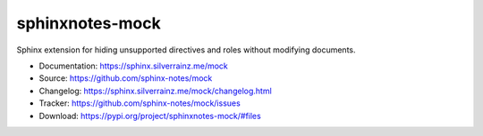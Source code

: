 .. This file is generated from sphinx-notes/template. DO NOT EDIT.

================
sphinxnotes-mock
================

.. image:: https://img.shields.io/github/actions/workflow/status/sphinx-notes/mock/pages.yml
   :target: https://sphinx.silverrainz.me/mock
   :alt: Documentation Status

.. image:: https://img.shields.io/github/license/sphinx-notes/mock
   :target: https://github.com/sphinx-notes/mock/LICENSE
   :alt: Open Source License

.. image:: https://img.shields.io/pypi/v/sphinxnotes-mock.svg
   :target: https://pypi.python.org/pypi/sphinxnotes-mock
   :alt: PyPI Package

.. image:: https://img.shields.io/pypi/dw/sphinxnotes-mock
   :target: https://pypi.python.org/pypi/sphinxnotes-mock
   :alt: PyPI Package Downloads

Sphinx extension for hiding unsupported directives and roles without modifying documents.

* Documentation: https://sphinx.silverrainz.me/mock
* Source: https://github.com/sphinx-notes/mock
* Changelog: https://sphinx.silverrainz.me/mock/changelog.html
* Tracker: https://github.com/sphinx-notes/mock/issues
* Download: https://pypi.org/project/sphinxnotes-mock/#files
